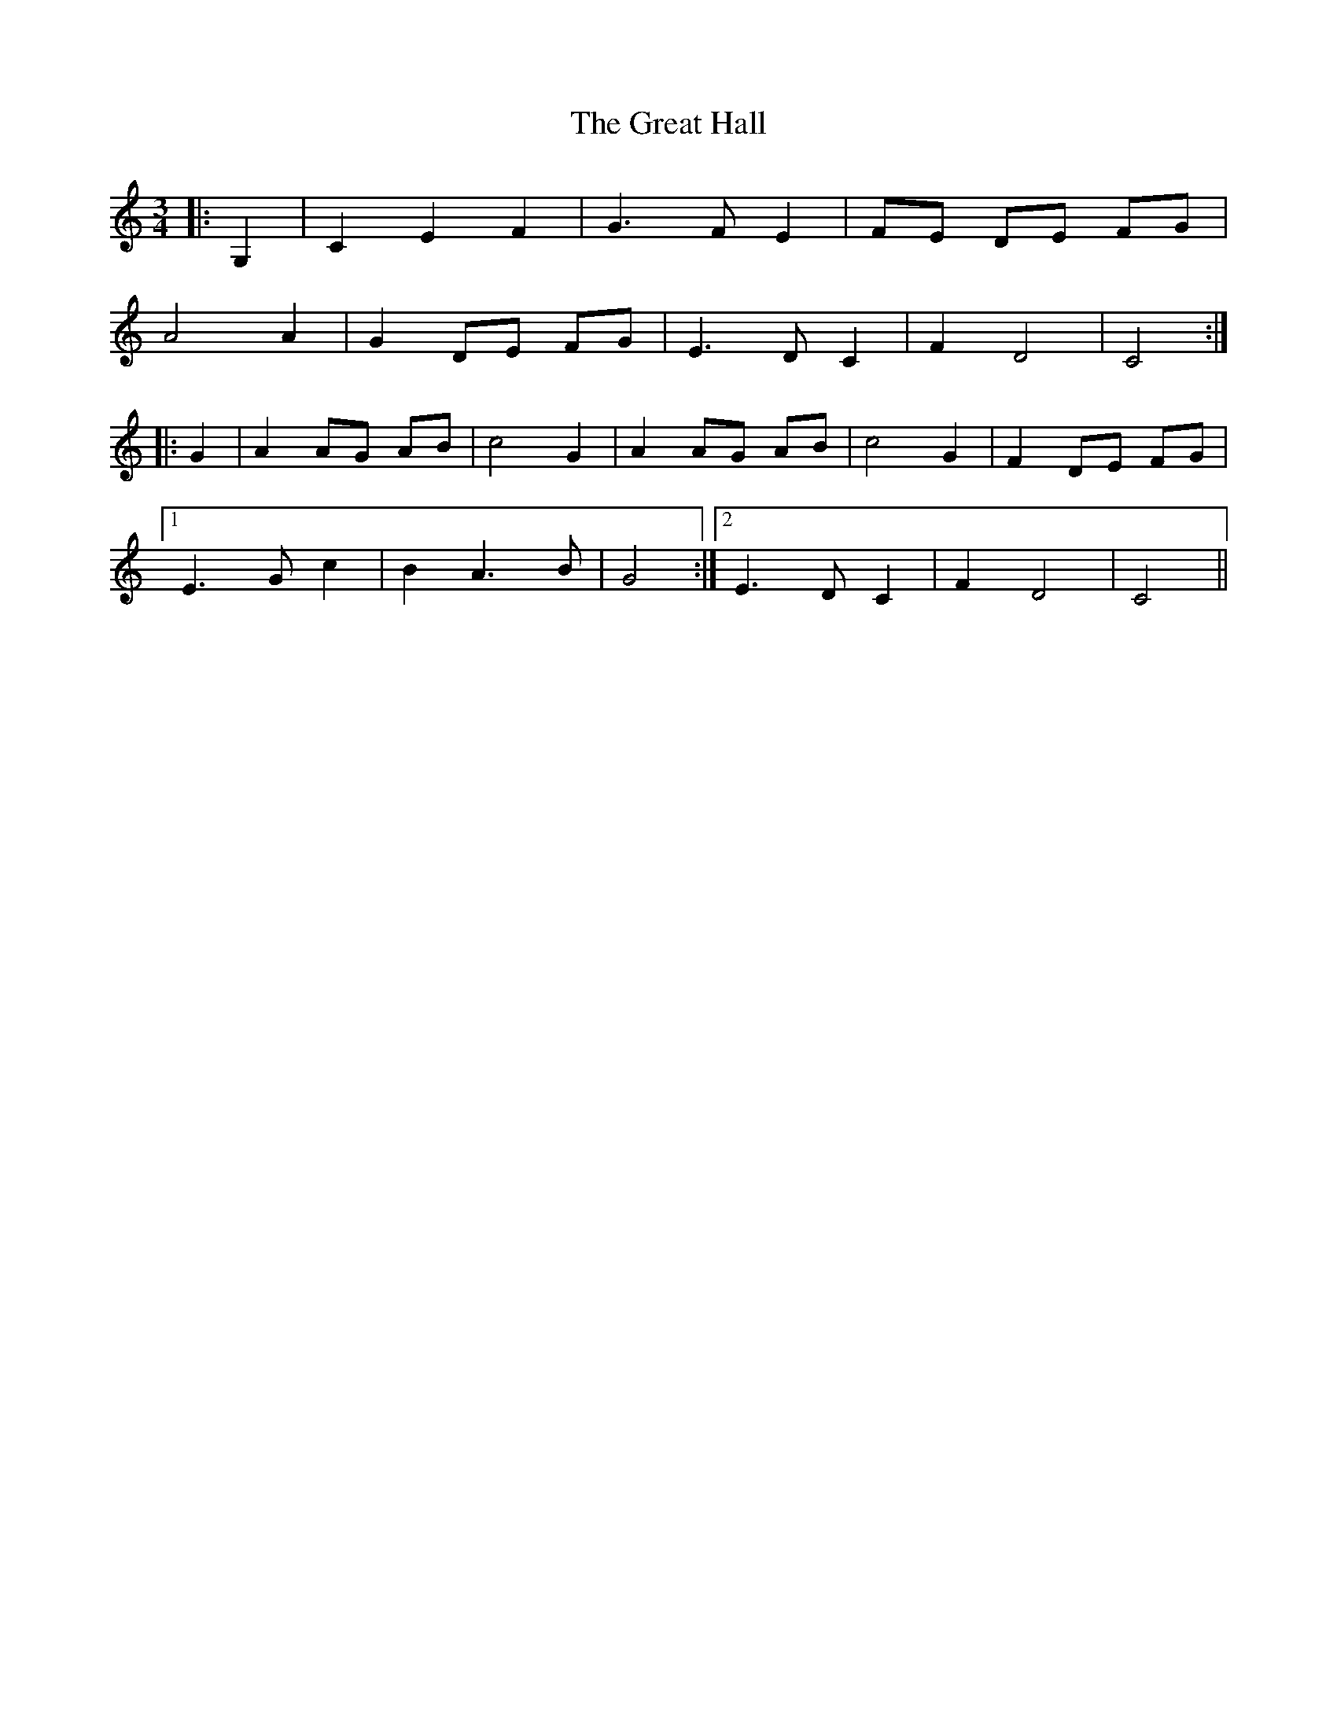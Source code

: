 X: 16007
T: Great Hall, The
R: waltz
M: 3/4
K: Cmajor
|:G,2|C2E2F2|G3FE2|FE DE FG|
A4A2|G2DE FG|E3DC2|F2D4|C4:|
|:G2|A2AG AB|c4G2|A2AG AB|c4G2|F2DE FG|
[1 E3Gc2|B2A3B|G4:|2 E3DC2|F2D4|C4||

